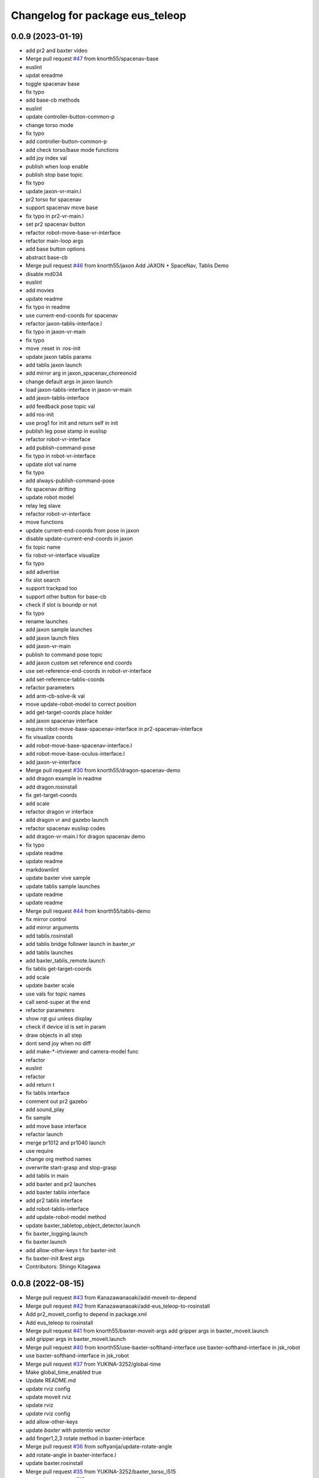 ^^^^^^^^^^^^^^^^^^^^^^^^^^^^^^
Changelog for package eus_teleop
^^^^^^^^^^^^^^^^^^^^^^^^^^^^^^

0.0.9 (2023-01-19)
------------------
* add pr2 and baxter video
* Merge pull request `#47 <https://github.com/knorth55/eus_teleop/issues/47>`_ from knorth55/spacenav-base
* euslint
* updat ereadme
* toggle spacenav base
* fix typo
* add base-cb methods
* euslint
* update controller-button-common-p
* change torso mode
* fix typo
* add controller-button-common-p
* add check torso/base mode functions
* add joy index val
* publish when loop enable
* publish stop base topic
* fix typo
* update jaxon-vr-main.l
* pr2 torso for spacenav
* support spacenav move base
* fix typo in pr2-vr-main.l
* set pr2 spacenav button
* refactor robot-move-base-vr-interface
* refactor main-loop args
* add base button options
* abstract base-cb
* Merge pull request `#46 <https://github.com/knorth55/eus_teleop/issues/46>`_ from knorth55/jaxon
  Add JAXON + SpaceNav, Tablis Demo
* disable md034
* euslint
* add movies
* update readme
* fix typo in readme
* use current-end-coords for spacenav
* refactor jaxon-tablis-interface.l
* fix typo in jaxon-vr-main
* fix typo
* move :reset in :ros-init
* update jaxon tablis params
* add tablis jaxon launch
* add mirror arg in jaxon_spacenav_choreonoid
* change default args in jaxon launch
* load jaxon-tablis-interface in jaxon-vr-main
* add jaxon-tablis-interface
* add feedback pose topic val
* add ros-init
* use prog1 for init and return self in init
* publish leg pose stamp in euslisp
* refactor robot-vr-interface
* add publish-command-pose
* fix typo in robot-vr-interface
* update slot val name
* fix typo
* add always-publish-command-pose
* fix spacenav drifting
* update robot model
* relay leg slave
* refactor robot-vr-interface
* move functions
* update current-end-coords from pose in jaxon
* disable update-current-end-coords in jaxon
* fix topic name
* fix robot-vr-interface visualize
* fix typo
* add advertise
* fix slot search
* support trackpad too
* support other button for base-cb
* check if slot is boundp or not
* fix typo
* rename launches
* add jaxon sample launches
* add jaxon launch files
* add jaxon-vr-main
* publish to command pose topic
* add jaxon custom set reference end coords
* use set-reference-end-coords in robot-vr-interface
* add set-reference-tablis-coords
* refactor parameters
* add arm-cb-solve-ik val
* move update-robot-model to correct position
* add get-target-coords place holder
* add jaxon spacenav interface
* require robot-move-base-spacenav-interface in pr2-spacenav-interface
* fix visualize coords
* add robot-move-base-spacenav-interface.l
* add robot-move-base-oculus-interface.l
* add jaxon-vr-interface
* Merge pull request `#30 <https://github.com/knorth55/eus_teleop/issues/30>`_ from knorth55/dragon-spacenav-demo
* add dragon example in readme
* add dragon.rosinstall
* fix get-target-coords
* add scale
* refactor dragon vr interface
* add dragon vr and gazebo launch
* refactor spacenav euslisp codes
* add dragon-vr-main.l for dragon spacenav demo
* fix typo
* update readme
* update readme
* markdownlint
* update baxter vive sample
* update tablis sample launches
* update readme
* update readme
* Merge pull request `#44 <https://github.com/knorth55/eus_teleop/issues/44>`_ from knorth55/tablis-demo
* fix mirror control
* add mirror arguments
* add tablis.rosinstall
* add tablis bridge follower launch in baxter_vr
* add tablis launches
* add baxter_tablis_remote.launch
* fix tablis get-target-coords
* add scale
* update baxter scale
* use vals for topic names
* call send-super at the end
* refactor parameters
* show rqt gui unless display
* check if device id is set in param
* draw objects in all step
* dont send joy when no diff
* add make-*-irtviewer and camera-model func
* refactor
* euslint
* refactor
* add return t
* fix tablis interface
* comment out pr2 gazebo
* add sound_play
* fix sample
* add move base interface
* refactor launch
* merge pr1012 and pr1040 launch
* use require
* change org method names
* overwrite start-grasp and stop-grasp
* add tablis in main
* add baxter and pr2 launches
* add baxter tablis interface
* add pr2 tablis interface
* add robot-tablis-interface
* add update-robot-model method
* update baxter_tabletop_object_detector.launch
* fix baxter_logging.launch
* fix baxter.launch
* add allow-other-keys t for baxter-init
* fix baxter-init &rest args
* Contributors: Shingo Kitagawa

0.0.8 (2022-08-15)
------------------
* Merge pull request `#43 <https://github.com/knorth55/eus_teleop/issues/43>`_ from Kanazawanaoaki/add-moveit-to-depend
* Merge pull request `#42 <https://github.com/knorth55/eus_teleop/issues/42>`_ from Kanazawanaoaki/add-eus_teleop-to-rosinstall
* Add pr2_moveit_config to depend in package.xml
* Add eus_teleop to rosinstall
* Merge pull request `#41 <https://github.com/knorth55/eus_teleop/issues/41>`_ from knorth55/baxter-moveit-args
  add gripper args in baxter_moveit.launch
* add gripper args in baxter_moveit.launch
* Merge pull request `#40 <https://github.com/knorth55/eus_teleop/issues/40>`_ from knorth55/use-baxter-softhand-interface
  use baxter-softhand-interface in jsk_robot
* use baxter-softhand-interface in jsk_robot
* Merge pull request `#37 <https://github.com/knorth55/eus_teleop/issues/37>`_ from YUKINA-3252/global-time
* Make global_time_enabled true
* Update README.md
* update rviz config
* update moveit rviz
* update rviz
* update rviz config
* add allow-other-keys
* update *baxter* with potentio vector
* add finger1,2,3 rotate method in baxter-interface
* Merge pull request `#36 <https://github.com/knorth55/eus_teleop/issues/36>`_ from softyanija/update-rotate-angle
* add rotate-angle in baxter-interface.l
* update baxter.rosinstall
* Merge pull request `#35 <https://github.com/knorth55/eus_teleop/issues/35>`_ from YUKINA-3252/baxter_torso_l515
* update baxter torso l515 pose
* add readme
* add baxter_spacenav_gazebo.launch
* update baxter_vr_gazebo.launch
* Merge pull request `#34 <https://github.com/knorth55/eus_teleop/issues/34>`_ from knorth55/spacenav
  add baxter spacenav launch
* euslint
* update thumb button
* fix typo
* remove unused enable
* add baxter spacenav launch
* updata l515 pose
* set default baxter spacenav arm: rarm
* fix spacenav button p
* set slot variables
* Contributors: Kanazawa, Naoaki Kanazawa, Shingo Kitagawa, YUKINA-3252, softyanija

0.0.7 (2022-02-08)
------------------
* add new config
* refactor for grasp mask rcnn
* update rvizconfig
* update workspace marker
* update rviz config
* enable rviz
* update rviz config
* refactor baxter_tabletop_object_detector.launch
* update workspace config
* update rviz config
* update tabletop detector launch
* Merge pull request `#33 <https://github.com/knorth55/eus_teleop/issues/33>`_ from tohirose/cylinder-experiment
  change l515_torso_pose.yaml
* change l515_torso_pose.yaml
* add grasp mask rcnn launch
* update baxter.rosinstall
* Merge pull request `#19 <https://github.com/knorth55/eus_teleop/issues/19>`_ from knorth55/no-window
* add no-window version
* use outlier removal with cluster indices
* update rosbag rviz
* update baxter_rosbag_play.launch
* update rosbag_record.launch
* add baxter_rosbag_record.launch
* updte rviz config
* update l515
* update rviz config
* use resized pointcloud
* tube parameters
* update tabletop detector
* update rviz config
* update workspace
* launch tabletop
* update rviz config
* update camera pose
* fix manager name
* update yaml path
* update l515 pose
* add tabletop_object_detector for baxter
* disable camera logging to mongodb
* support :arms in baxter-interface
* udpate rosinstall
* Merge pull request `#32 <https://github.com/knorth55/eus_teleop/issues/32>`_ from knorth55/knorth55-patch-1
* disable textlint
* Update linter.yaml
* Update README.md
* Update README.md
* use pazeshun dynamixel_motor branch
* Contributors: Shingo Kitagawa

0.0.6 (2021-08-07)
------------------
* use :set-torque-limit-step for softhand v1 and v2
* Merge pull request `#31 <https://github.com/knorth55/eus_teleop/issues/31>`_ from knorth55/set-torque-limit
  add set-torque-limit methods in baxter-interface.l
* fix typo
* add set-torque-limit methods in baxter-interface.l
* fix typo
* add thumb-rotate
* remove commentout
* fix typo
* support spacenav for baxter
* fix typo
* Contributors: Shingo Kitagawa

0.0.5 (2021-07-06)
------------------
* update rviz config
* update rviz config
* updat erviz
* use tabbed buttons for gui
* update rviz config
* Revert "set compress default true"
  This reverts commit 0f35d946439183911c41425d0df2aa641184862c.
* set compress default true
* add rqt_gui arg
* add hmd in rosbag
* change arg name
* record rviz images
* update baxter_vr_display logging
* fix typo in baxter_vr_display.launch
* fix rosbag file prefix
* add more args in baxter_display_remote launch
* add logging in baxter_vr_display.launch
* refactor republish and add camera info relay
* add more topics
* update readme
* update rosbag name in pr2_logging.launch
* update baxter_logging rosbag name
* update fc.rosinstall
* update baxter rosbag topic
* update baxter logging rosbag
* add pr2 compress flag
* update baxter logging launch
* update rviz config
* add main name in baxter_vr_display.launch
* update rvizconfig
* fix typo
* fix typo in head
* update rviz config
* update ipd
* add spherical stereo head rviz
* add republish arg in baxter_vive.launch
* fix spherical camera tf
* update baxter_moveit.rviz
* set logging true
* update baxter_moveit_remote.launch
* refactor sample launches
* update readme
* update rosinstall
* add control arg in baxter_vr.launch
* add baxter_miraikan_remote_robot.launch
* fix typo in readme
* update pr2 reset pose
* fix missing arg
* update readme
* update fc.rosinstall
* Merge pull request `#22 <https://github.com/knorth55/eus_teleop/issues/22>`_ from knorth55/add-spacenav
* implement spacenav interface
* show error when button method not found
* add spacenav interfaces
* Contributors: Shingo Kitagawa

0.0.4 (2021-03-21)
------------------
* update reset perspective
* update rviz config
* update rviz config
* add image and depth type
* update rvizconfig
* use x264
* update rviz config
* use padding rviz_textured_sphere
* rviz config update
* fix robot-height in get-target-coords-from-pos-rot
* euslint
* add get-target-coords-from-pos-rot
* add VPNC Command
* update readme
* update baxter.rosinstall
* update rviz config
* update rviz config
* update baxter_vr.launch
* update main workflows
* update baxter.rosinstall
* add influxdb
* update rviz config
* update baxter shoulder distance
* update rviz config
* update rviz config
* update l515 pose
* update fc.rosinstall
* github markdown lint
* update README.md
* fix typo in comment
* update baxter vr display rviz
* update env.sh
* add limit-in-front arg in baxter-init
* change to default gripper type
* add baxter_73b2_moveit.launch
* add baxter_moveit.rviz
* add moveit arg
* add arm_control_mode
* add arm_interpolation arg
* update pr2 vr visualization
* update virtual camera tf
* add IMAGE_DEPTH_TYPE
* update readme
* change button name
* fix typo
* update readme
* add baxter.rosinstall.kinetic/melodic
* update readme
* update readme
* change the button name
* add head arg
* add pr2_shmpwk_vive.launch
* add head argument in pr2_73b2_vive.launch
* fix typo
* update signal hook
* refactor baxter logging launch
* fix typo
* update fc.rosinstall
* fix typo
* fix baxter logging
* add compressedDepth republish
* change the resolution for usb3.0
* add realsense baxter launch
* disable jscpd linter
* update fc.rosinstall
* suppot spherical stereo for baxter logging
* add realsense torso
* add comment to skip sc1090
* add spherical stereo
* add +x in scripts/env.sh
* add env.sh
* update readme
* update fc.rosinstall
* fix typo in baxter_vr_display
* fix typo
* move rqt_gui.launch
* refactor baxter_vr_gazebo.launch
* fix signal-hook for pr2
* fix controller-button-p for other controller
* typo: enable -> loop-enable in robot-vr-interface
* add comment in robot-vive-interface.l
* do not use pass_all_args in pr2_vr.launch
* stop using pass_all_args in baxter launch
* update elp_usb.launch
* add libuvc_camera as exec_depend
* Update 99-insta.rules
* fix typo in pr2_vr_display.launch
* fix typo
* add audio_ns
* add display
* fix typo in pr2 launch
* add toggle and hold grasp button
* add loop-enable for each arms
* rename to loop-enable-arm
* check args in set-arm-val and get-arm-val
* update perspective
* not wait for grasping
* add gripper button gui in baxter and pr2
* add gripper button gui
* update robot speech
* add start/stop grasp service
* add reset enable disable service for each arm
* rename to elp_usb.launch
* add insta360_air.launch
* update elp_usb_4k.launch
* refactor robot-vive-interface
* add elp 4k camera launch
* set debug arg false
* add pr2-vr-interface
* require robot-vr-interface
* add baxter-vr-interface
* use require
* fix typo
* use reset-arm-val
* fix typo
* move signal-hook in robot-vr-interface.l
* refactor arm val slots
* add clear-costmap
* update reset-arm
* add baxter_remote_hmd_visualization.rviz
* add baxter_vr_remote_display_visualization.rviz
* add pr2_logging and pr2_vr_display
* fix service button
* add remote sound play node
* move rqt_gui in baxter_vr_display.launch
* euslint
* add euslint
* flake8
* markdown lint
* add linter
* Merge pull request `#18 <https://github.com/knorth55/eus_teleop/issues/18>`_ from knorth55/softhand-v2-devel
* update reset-teleop-pose
* fix baxter-interface
* add reset-pose
* add softhand-v2 methods
* fix arm-motion-cb
* fix  typo in baxter-interface.l
* Merge pull request `#20 <https://github.com/knorth55/eus_teleop/issues/20>`_ from knorth55/use-4k
* Merge branch 'use-4k' into softhand-v2-devel
* use kodak pixpro as 4k
* fix robot-vr-interface.l
* add create-viewer
* fix typo in baxter-oculus-interface.l
* fix typo in baxter-interface.l
* euslint
* do not use dolist
* use if instead of when, unless
* fix arguments order
* chmod -x
* override e1 min angle limit
* move limit in baxter-interface
* add baxter-util.l
* fix typo in baxter-vr-main
* euslint
* move controller-button-p in robot-vr-interface.l
* rename methods
* set default param
* use args
* add l/rgripper args in baxter-oculus
* add thumb-rotate-cb for baxter+softhand-v2
* add l/rgripper args
* refactor robot-vr-interface.l
* fix grasp variable set
* add start-heater and stop-heater
* add get-gripper-type and get-gripper-interface
* fix typo in baxter-interface.l
* update README
* fix typo in .ci.rosinstall
* update fc.rosinstall and .ci.rosinstall
* Merge pull request `#16 <https://github.com/knorth55/eus_teleop/issues/16>`_ from knorth55/softhand-v2-devel
  support softhand v2
* change launch arg: gripper_softhand -> gripper_type
* add softhand-v2 in baxter-interface
* Merge pull request `#15 <https://github.com/knorth55/eus_teleop/issues/15>`_ from knorth55/update-gripper-control
  add button toggle control
* rename button-toggle-p -> gripper-button-toggle-p
* fix button-toggle
* add button_toggle rosparam in oculus
* fix button-toggle-p
* Merge remote-tracking branch 'origin/master' into update-gripper-control
* Update README.md
* fix readme
* update readme
* add button_toggle launch args
* remove unused launch args
* add button-toggle-p in robot-vive-interface.l
* Merge pull request `#17 <https://github.com/knorth55/eus_teleop/issues/17>`_ from knorth55/use-github-actions
* update readme
* update github actions config
* skip vive_ros
* add .ci.rosinstall
* update fc.rosinstall
* update README.md
* add UPSTREAM_WORKSPACE
* rename to fc.rosinstall
* add github actions
* fix package.xml
* remove travis
* Contributors: Shingo Kitagawa, Shmpei Wakabayashi, Shumpei Wakabayashi

0.0.3 (2020-09-18)
------------------
* Merge pull request `#14 <https://github.com/knorth55/eus_teleop/issues/14>`_ from knorth55/update-calib
  Update calib
* update perspective
* skip calib service in main
* add both arm calib service
* update rviz config
* update rviz config
* tune volume
* update rviz config
* update eus_teleop sounder
* update rviz config
* add rviz config
* update eus_teleop_status_sounder
* modify package version in package.xml
* add CHANGELOG.rst
* add gripper state visualiztion
* publish gripper open rate
* add start and stop sound
* add gripper sound
* add front and top visualization
* update kinetic.rosinstall
* update kinetic.rosinstall
* tune sound volume
* fix target pos z for non-head control
* updte baxter head->shoulder-x-distance
* Merge pull request `#13 <https://github.com/knorth55/eus_teleop/issues/13>`_ from knorth55/add-hand-close
  Add hand close in status msg
* launch xdisplay false
* fix color
* fix typo
* launch xdisplay true
* add output
* add hand_close status visualizer
* update comment in launch files
* move status visualizer
* publish hand_close status
* add hand_close in EusTeleopStatus.msg
* use package:// in reset_button.perspective
* Contributors: Shingo Kitagawa

0.0.2 (2020-08-28)
------------------
* update rvizconfig
* update rviz config
* add baxter_miraikan_remote_display.launch
* fix baxter_miraikan_remote_vive.launch
* add baxter_vr_display.launch
* fix twitter topic name
* udpate rviz config
* update rviz config
* add reset_button perspective
* add baxter rviz
* update logging launch
* add launch_xdisplay
* use xacro instead of xacro.py
* set softhand as default
* fix typo in baxter-vr-main.l
* update rviz config
* update sample launch
* update baxter.launch and baxter_vr.launch
* move baxter_logging
* udate reset-teleop-pose
* add controller-timeout
* update rvizconfig
* fix respeaker.launch
* add republish
* Merge pull request `#12 <https://github.com/knorth55/eus_teleop/issues/12>`_ from knorth55/remote-baxter
* fix baxter_miraikan_remote_vive.launch
* update rviz config
* fix baxter_vr.launch
* update rviz config
* split to audio_play and respeaker
* add baxter_miraikan_remote_vive.launch
* rename rviz config
* update rviz config
* add launch_baxter arg and split into baxter.launch
* mv: baxter_miraikan_vive.launch -> baxter_miraikan_mirror_vive.launch
* change arg: miraikan -> custom_xdisplay
* pass respeaker arg
* update audio_common
* update readme
* update .travis to 0.5.12
* Merge pull request `#11 <https://github.com/knorth55/eus_teleop/issues/11>`_ from knorth55/fix-torso
* speak when ready
* reset torso controller
* update parameters
* fix typo
* use torso when both arm is moving
* use normal ik for pr2
* add torso-ik-weight parameter
* fix arm-cb
* add filter-use-torso and add torso-z-thresh
* fix arm-cb
* refactor arm-cb
* fix euslint
* use current coords when one arm is moving
* use opposite-arm-coords for one arm ik
* update readme
* Merge pull request `#10 <https://github.com/knorth55/eus_teleop/issues/10>`_ from knorth55/use-oculus
* update current-end-coords when start
* update get-target-coords for oculus
* return when current-end-coords is nil
* add head-shoulder distance
* update robot-oculus-interface
* fix launch
* when oculus do not use base now
* enable head movement in oculus
* return nil
* split head-cb
* fix typo in robot-vive-interface.l
* fix typo
* add sample launches
* add oculus arg
* rename vive to vr
* add device-type in pr2/baxter-vr-main.l
* add oculus robot interfaces
* refactor robot interfaces
* add gripper-button args in main-loop
* refactor interfaces
* use tfl
* use base -> vrbase
* add robot-vr-interface.l
* use controller
* Update README.md
* add buffer_queue_size
* update udev
* Fix readme
* fix db_client.launch
* fix baxter visualize robot model
* update README
* add kodak udev
* add kodak visualization
* add kodak launch
* update kinetic.rosinstall
* update baxte reset-teleop-pose
* make pr2 faster
* update baxter rviz config
* install softhand in left gripper of baxter 73b2
* Contributors: Shingo Kitagawa

0.0.1 (2020-01-23)
------------------
* fix typo in launch
* Merge pull request `#8 <https://github.com/knorth55/eus_teleop/issues/8>`_ from knorth55/pr1012
  20120114-20200121 experiments
* rename baxter rosbag node
* add logging
* fix typo in pr1040_vive.launch
* add prosilica commentout
* add audio_play for pr2
* update kinetic.rosinstall
* update kinetic.rosinstall
* update rvizconfig
* updat rviz config
* update rviz config
* update rviz config
* add queue_size for point_cloud_xyzrgb
* add pr1012 and pr1040 launch
* Merge pull request `#9 <https://github.com/knorth55/eus_teleop/issues/9>`_ from knorth55/add-travis
  add travis
* update readme
* add travis
* add respeaker in launch
* update .rosinstall
* update package.xml
* Merge pull request `#7 <https://github.com/knorth55/eus_teleop/issues/7>`_ from knorth55/baxter-hmd
  add baxter head camera and hmd view
* update camera pose
* update baxter vive visualization rviz config
* update baxter scale parameter
* update get-head-end-coords for baxter
* update pr2 :get-head-end-coords
* update get-hmd->vive-coords for baxter
* update virtual_camera_info_publisher to fit camera size
* update get-head-end-coords for speedup
* refactor :move-head
* update head->shoulder-x-distance
* update baxter parameters
* update get-head-end-coords
* refactor baxter-vive-interface.l
* rotate headcoords to set world coords
* override move-head and get-head-end-coords
* override head-cb in baxter-vive-interface
* add baxter head camera and hmd view
* upadte device name
* Merge pull request `#6 <https://github.com/knorth55/eus_teleop/issues/6>`_ from knorth55/20191106-demo
  add softhand demo
* add softhand mode
* lint
* add workspace for 73b2
* add posture to not move torso often
* update kinfu parameter
* update rviz config
* set volume_size for kinfu
* use vive like camera info
* add main and vive args in sample launch
* add kinfu rviz visualization
* use kinfu
* update pr2_vive_visualization.rviz
* add screen for service_button
* add rviz_camera_stream
* use rviz display as vive display
* use ik-optomotiongen
* solve inverse-kinematics not from current pose
* set pr2 gripper gain
* set loop-enable nil for pr2
* Merge pull request `#5 <https://github.com/knorth55/eus_teleop/issues/5>`_ from knorth55/use-rosparam
  Use rosparam for workspace and vive id
* fix typo in robot-vive-interface
* add rqt_service_buttons
* fix typo
* set workspace for miraikan demo
* add workspace
* add samples
* refactor vive id rosparam
* add baxter_73b2.launch
* use rosparam to pass vive id
* add baxter_rosbag_play.launch
* Contributors: Shingo Kitagawa

0.0.0 (2019-08-23)
------------------
* update visualization rviz config
* Update README.md
* add realsense tf publisher
* update reset-teleop-pose
* update baxter_miraikan
* add baxter_miraikan.launch
* add calib service
* set default loop-enable nil
* fix typo
* set default loop-enable nil
* add enable and disable button
* add reset button
* use empty service
* add rqt_service_caller
* add reset service
* add robotsound_jp
* update baxter min-z thresh
* change initial pose
* info in signal-hook
* add rosbag record
* add debug and twitter args
* add workspace
* move launch/baxter and launch/pr2
* rotate 45 :y vive controller
* visualize ik result in track error
* update visualization rviz config
* update baxter visualization rviz config
* add baxter_visualization launch
* switch b and c vive lighthouse
  lighthouse_LHB_8E924CC3 is working better than lighthouse_LHB_11CFA4E1
* reset when speaked
* fix typo
* split into baxter_logging launch
* add miraikan arg
* refactor db_client.launch
* update logger to add eus_teleop_status
* update rvizconfig
* add vive arg for launch
* change speak contents
* update eus_teleop_status_sounder
* speak when enable/disable arm
* refactor
* add alert sounder
* speak in calibration
* fix action
* add other action
* add twitter for baxter demo
* add mongodb logging
* change camera view
* update pr2 camera position
* update baxter_vive.rviz
* fix typo
* add baxter urdf for custom gripper
* add mask_rcnn launch
* display eus_teleop_status_visualizer in xdisplay
* move robot-state-visualize-topic-name in robot-vive-interface.l
* publish EusTeleopStatusArray
* add EusTeleopStatusVisualizer
* add EusTeleopStatusArray msg
* update baxter irtviewer camera
* update kinetic.rosinstall
* update diff thresh
* visualize irtviewer in xdisplay
* calib only in no head mode
* do not move arm when target-coords is too far away
* euslint
* update current coords
* update kinetic.rosinstall
* fix inverse-kinematics-raw args
* use frame-id without slash
* use inverse-kinematics-raw
* update rviz config
* reset when stopped
* update rviz config
* use anonymous nil
* update rviz config
* update rvizconfig
* add overlay text
* refine ros out
* wait 0.5 second for next button input
* update rvizconfig
* update package.xml
* publish DisplayRobotState
* refactor
* update irtviewer before calibration
* add baxter rviz config
* use error
* add target coords visualization
* update nvidia-driver in readme
* Update README.md
* slow down baxter arm
* use menu button for enable
* add collision status cb
* add grasp timeout
* update readme
* use trackpad to enable arm for baxter
* fix typo
* update readme
* update robot when enabled
* update kinetic.rosinstall
* add baxter_interface
* use baxter av-scale 2.0
* start from untuck-pose
* Merge pull request `#4 <https://github.com/knorth55/eus_teleop/issues/4>`_ from knorth55/mirror
  add mirror mode
* add calibration error
* try again when calibration is failed
* check if calibration is correct
* remove unused line
* set s0 joint limit
* fix typo
* cancel all controller in signal hook
* use mirror coordinate
* fix typo
* cancel angle-vector in signal-hook
* add mirror in launch
* add mirror in base-cb
* add mirror mode
* use bezier_with_velocity
* use av-tm 100
* update baxter e0 joint limit
* overwrite e0 joint limit for calm motion
* set av-tm 0.1 for baxter
* switch to ps3joy in int and kill
* run :switch-joy-to-ps3joy when closing
* set larger scale for baxter
* Update kinetic.rosinstall
* add torso mode
* add ik-stop-step
* do not use torso for pr2
* use inverse-kinematics-raw for baxter
* fix typo
* fix gripper-status-topic-name
* fix visualize
* update pr2 paramter
* update pr2 parameters
* use *irtviewer*
* Merge pull request `#3 <https://github.com/knorth55/eus_teleop/issues/3>`_ from knorth55/support-baxter
  Support baxter vive control
* set interpolation and mode
* add min-time
* fix typo in calib-vive
* update readme
* do not wait gripper
* refactor baxter launch
* add baxter vive programs
* fix robot-vive-interface
* updat hyper param
* update node name
* fix typo
* update hyper param
* remove scale
* move hyper parameter
* fix typo
* add robot-vive-interface and robot-move-base-vive-interface
* rename function
* add kinetic.rosinstall
* add no head mode
* calib scale in rarm
* add scale calib
* refactor pr2-vive-interface.l
* use reset-pose for initial pose
* add grasping-p to stop when robot is grasping
* refactor pr2-vive-interface.l
* Update README.md
* refactor pr2-vive-interface
* update readme
* update readme
* add grip button function
* remap move base: use trigger for safe move base
* Merge pull request `#2 <https://github.com/knorth55/eus_teleop/issues/2>`_ from knorth55/no-head-interface
  refactor and refine move base method
* fix typo
* use trackpad button
* fix typo
* fix typo
* fix typo
* fix typo
* use set-val
* euslint
* fix move base
* renam function
* refactor pr2-vive-interface
* use process
* use main-loop
* remove commentout
* add main-loop method
* add base option
* refactor pr2-vive-interface.l
* fix typo
* Merge pull request `#1 <https://github.com/knorth55/eus_teleop/issues/1>`_ from knorth55/pr2-vive-interface
  add pr2-vive-interface.l
* update scale paramter
* fix typo
* add pr2-vive-interface.l
* fix move base
* add move base
* format pr2-vive.l
* fix format
* update av-scale
* fix feedback
* add vivration feedback
* update readme
* eye distance: 0.1 -> 0.063
* Update README.md
* make virtual camera stereo
* make include dir
* cancel angle-vector when stopped
* fix head rpy
* scale z axis
* start from reset-manip-pose
* add kinfu
* make robot motion faster
* republish compressed image
* add grasp and stop button
* update scale
* fix typo
* add head-cb
* add pr2_vive.launch
* add euslisp script
* add catkin package
* Initial commit
* Contributors: Shingo Kitagawa
